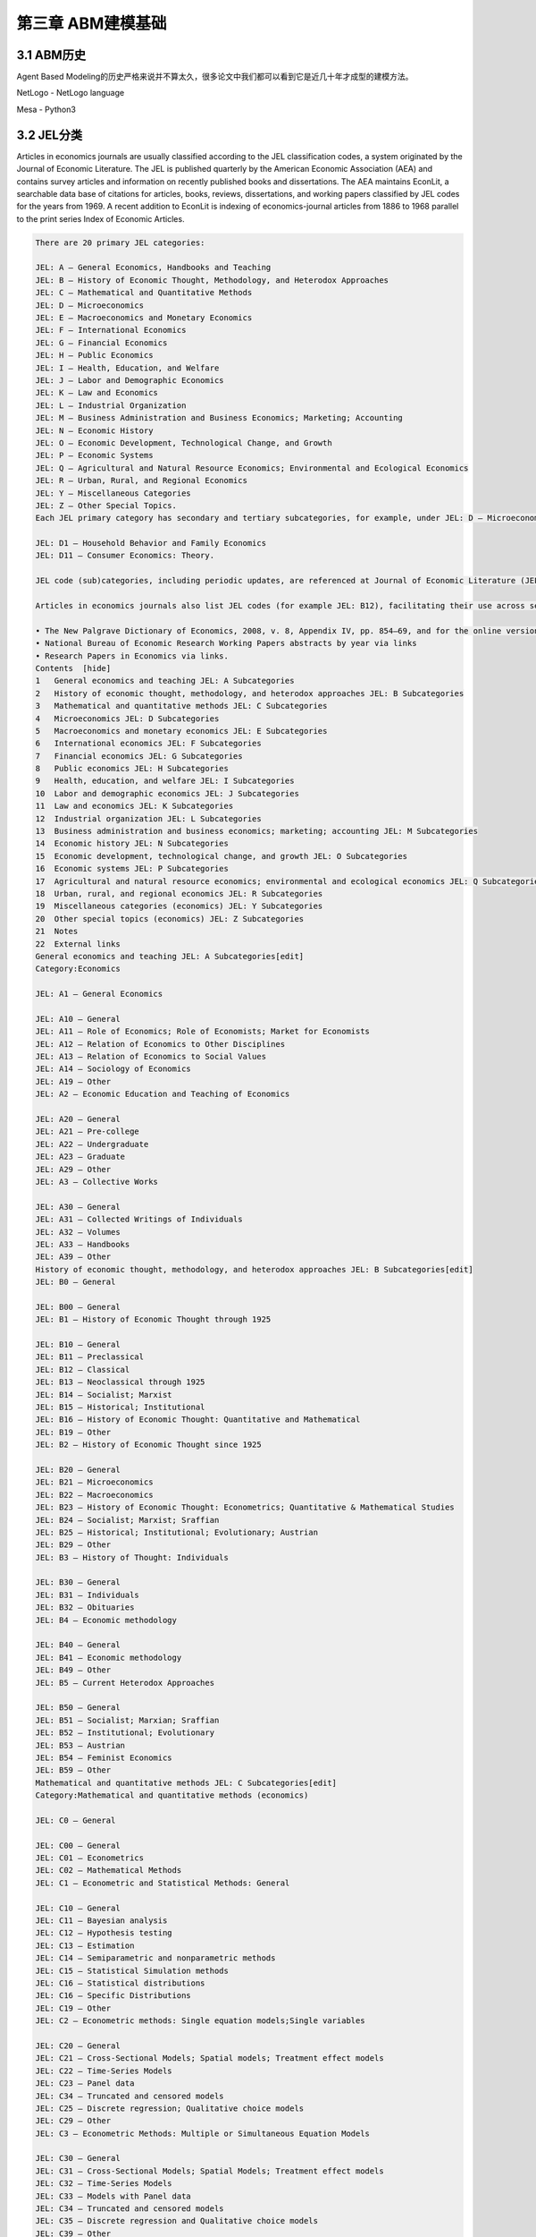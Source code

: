 ====================
第三章 ABM建模基础
====================

-------------
3.1 ABM历史
-------------

Agent Based Modeling的历史严格来说并不算太久，很多论文中我们都可以看到它是近几十年才成型的建模方法。

NetLogo - NetLogo language

Mesa - Python3

-------------
3.2 JEL分类
-------------

Articles in economics journals are usually classified according to the JEL classification codes, a system originated by the Journal of Economic Literature. The JEL is published quarterly by the American Economic Association (AEA) and contains survey articles and information on recently published books and dissertations. The AEA maintains EconLit, a searchable data base of citations for articles, books, reviews, dissertations, and working papers classified by JEL codes for the years from 1969. A recent addition to EconLit is indexing of economics-journal articles from 1886 to 1968 parallel to the print series Index of Economic Articles.

.. code::

    There are 20 primary JEL categories:

    JEL: A – General Economics, Handbooks and Teaching
    JEL: B – History of Economic Thought, Methodology, and Heterodox Approaches
    JEL: C – Mathematical and Quantitative Methods
    JEL: D – Microeconomics
    JEL: E – Macroeconomics and Monetary Economics
    JEL: F – International Economics
    JEL: G – Financial Economics
    JEL: H – Public Economics
    JEL: I – Health, Education, and Welfare
    JEL: J – Labor and Demographic Economics
    JEL: K – Law and Economics
    JEL: L – Industrial Organization
    JEL: M – Business Administration and Business Economics; Marketing; Accounting
    JEL: N – Economic History
    JEL: O – Economic Development, Technological Change, and Growth
    JEL: P – Economic Systems
    JEL: Q – Agricultural and Natural Resource Economics; Environmental and Ecological Economics
    JEL: R – Urban, Rural, and Regional Economics
    JEL: Y – Miscellaneous Categories
    JEL: Z – Other Special Topics.
    Each JEL primary category has secondary and tertiary subcategories, for example, under JEL: D – Microeconomics:

    JEL: D1 – Household Behavior and Family Economics
    JEL: D11 – Consumer Economics: Theory.

    JEL code (sub)categories, including periodic updates, are referenced at Journal of Economic Literature (JEL) Classification System. Links to definitions of (sub)categories are at JEL Classification Codes Guide with corresponding examples of article titles linked to publication information, such as abstracts.

    Articles in economics journals also list JEL codes (for example JEL: B12), facilitating their use across search engines. Comprehensive uses of JEL (sub)classifications include:

    • The New Palgrave Dictionary of Economics, 2008, v. 8, Appendix IV, pp. 854–69, and for the online version by drilling to the primary, secondary, or tertiary JEL code of interest here and pressing the Search button below it for article-preview links .
    • National Bureau of Economic Research Working Papers abstracts by year via links
    • Research Papers in Economics via links.
    Contents  [hide] 
    1   General economics and teaching JEL: A Subcategories
    2   History of economic thought, methodology, and heterodox approaches JEL: B Subcategories
    3   Mathematical and quantitative methods JEL: C Subcategories
    4   Microeconomics JEL: D Subcategories
    5   Macroeconomics and monetary economics JEL: E Subcategories
    6   International economics JEL: F Subcategories
    7   Financial economics JEL: G Subcategories
    8   Public economics JEL: H Subcategories
    9   Health, education, and welfare JEL: I Subcategories
    10  Labor and demographic economics JEL: J Subcategories
    11  Law and economics JEL: K Subcategories
    12  Industrial organization JEL: L Subcategories
    13  Business administration and business economics; marketing; accounting JEL: M Subcategories
    14  Economic history JEL: N Subcategories
    15  Economic development, technological change, and growth JEL: O Subcategories
    16  Economic systems JEL: P Subcategories
    17  Agricultural and natural resource economics; environmental and ecological economics JEL: Q Subcategories
    18  Urban, rural, and regional economics JEL: R Subcategories
    19  Miscellaneous categories (economics) JEL: Y Subcategories
    20  Other special topics (economics) JEL: Z Subcategories
    21  Notes
    22  External links
    General economics and teaching JEL: A Subcategories[edit]
    Category:Economics

    JEL: A1 – General Economics

    JEL: A10 – General
    JEL: A11 – Role of Economics; Role of Economists; Market for Economists
    JEL: A12 – Relation of Economics to Other Disciplines
    JEL: A13 – Relation of Economics to Social Values
    JEL: A14 – Sociology of Economics
    JEL: A19 – Other
    JEL: A2 – Economic Education and Teaching of Economics

    JEL: A20 – General
    JEL: A21 – Pre-college
    JEL: A22 – Undergraduate
    JEL: A23 – Graduate
    JEL: A29 – Other
    JEL: A3 – Collective Works

    JEL: A30 – General
    JEL: A31 – Collected Writings of Individuals
    JEL: A32 – Volumes
    JEL: A33 – Handbooks
    JEL: A39 – Other
    History of economic thought, methodology, and heterodox approaches JEL: B Subcategories[edit]
    JEL: B0 – General

    JEL: B00 – General
    JEL: B1 – History of Economic Thought through 1925

    JEL: B10 – General
    JEL: B11 – Preclassical
    JEL: B12 – Classical
    JEL: B13 – Neoclassical through 1925
    JEL: B14 – Socialist; Marxist
    JEL: B15 – Historical; Institutional
    JEL: B16 – History of Economic Thought: Quantitative and Mathematical
    JEL: B19 – Other
    JEL: B2 – History of Economic Thought since 1925

    JEL: B20 – General
    JEL: B21 – Microeconomics
    JEL: B22 – Macroeconomics
    JEL: B23 – History of Economic Thought: Econometrics; Quantitative & Mathematical Studies
    JEL: B24 – Socialist; Marxist; Sraffian
    JEL: B25 – Historical; Institutional; Evolutionary; Austrian
    JEL: B29 – Other
    JEL: B3 – History of Thought: Individuals

    JEL: B30 – General
    JEL: B31 – Individuals
    JEL: B32 – Obituaries
    JEL: B4 – Economic methodology

    JEL: B40 – General
    JEL: B41 – Economic methodology
    JEL: B49 – Other
    JEL: B5 – Current Heterodox Approaches

    JEL: B50 – General
    JEL: B51 – Socialist; Marxian; Sraffian
    JEL: B52 – Institutional; Evolutionary
    JEL: B53 – Austrian
    JEL: B54 – Feminist Economics
    JEL: B59 – Other
    Mathematical and quantitative methods JEL: C Subcategories[edit]
    Category:Mathematical and quantitative methods (economics)

    JEL: C0 – General

    JEL: C00 – General
    JEL: C01 – Econometrics
    JEL: C02 – Mathematical Methods
    JEL: C1 – Econometric and Statistical Methods: General

    JEL: C10 – General
    JEL: C11 – Bayesian analysis
    JEL: C12 – Hypothesis testing
    JEL: C13 – Estimation
    JEL: C14 – Semiparametric and nonparametric methods
    JEL: C15 – Statistical Simulation methods
    JEL: C16 – Statistical distributions
    JEL: C16 – Specific Distributions
    JEL: C19 – Other
    JEL: C2 – Econometric methods: Single equation models;Single variables

    JEL: C20 – General
    JEL: C21 – Cross-Sectional Models; Spatial models; Treatment effect models
    JEL: C22 – Time-Series Models
    JEL: C23 – Panel data
    JEL: C34 – Truncated and censored models
    JEL: C25 – Discrete regression; Qualitative choice models
    JEL: C29 – Other
    JEL: C3 – Econometric Methods: Multiple or Simultaneous Equation Models

    JEL: C30 – General
    JEL: C31 – Cross-Sectional Models; Spatial Models; Treatment effect models
    JEL: C32 – Time-Series Models
    JEL: C33 – Models with Panel data
    JEL: C34 – Truncated and censored models
    JEL: C35 – Discrete regression and Qualitative choice models
    JEL: C39 – Other
    JEL: C4 – Econometric and Statistical Methods: Special Topics

    JEL: C40 – General
    JEL: C41 – Duration analysis
    JEL: C42 – Survey methods
    JEL: C43 – Index numbers and Aggregation
    JEL: C44 – Operations research; Statistical decision theory
    JEL: C45 – Neural Networks and Related Topics
    JEL: C46 – Specific Distributions
    JEL: C49 – Other
    JEL: C5 – Econometric Modeling

    JEL: C50 – General
    JEL: C51 – Model construction and estimation
    JEL: C52 – Model evaluation and testing
    JEL: C53 – Forecasting and Prediction Methods; Simulation
    [JEL: C53 –
    JEL: C59 – Other
    JEL: C6 – Mathematical Methods; Programming Models; Mathematical and Simulation Modeling

    JEL: C60 – General
    JEL: C61 – Optimization techniques; Programming models; Dynamic analysis
    JEL: C62 – Existence and stability conditions of equilibrium
    JEL: C63 – Computational techniques; Simulation modeling
    JEL: C65 – Miscellaneous Mathematical Tools
    JEL: C67 – Input–output models
    JEL: C68 – Computable General Equilibrium models
    JEL: C69 – Other
    JEL: C7 – Game theory and Bargaining theory

    JEL: C70 – General
    JEL: C71 – Cooperative games
    JEL: C72 – Noncooperative games
    JEL: C73 – Stochastic and Dynamic games; Evolutionary games; Repeated Games
    JEL: C78 – Bargaining theory; Matching theory
    JEL: C79 – Other
    JEL: C8 – Data Collection and Data Estimation Methodology; Computer Programs

    JEL: C80 – General
    JEL: C81 – Methodology for collecting, estimating, and organizing microeconomic data
    JEL: C82 – Methodology for collecting, estimating, and organizing macroeconomic data
    JEL: C87 – Econometric software
    JEL: C88 – Other Computer Software
    JEL: C89 – Other
    JEL: C9 – Design of experiments

    JEL: C90 – General
    JEL: C91 – Laboratory, Individual Behavior
    JEL: C92 – Laboratory, Group Behavior
    JEL: C93 – Field experiments
    JEL: C99 – Other
    Microeconomics JEL: D Subcategories[edit]
    Category:Microeconomics

    JEL: D0 – General

    JEL: D00 – General
    JEL: D01 – Microeconomic Behavior: Underlying Principles
    JEL: D02 – Institutions: Design, Formation, and Operations
    JEL: D03 – Behavioral Economics; Underlying Principles
    JEL: D1 – Household Behavior and Family Economics

    JEL: D10 – General
    JEL: D11 – Consumer Economics: Theory
    JEL: D12 – Consumer economics: empirical analysis
    JEL: D13 – Household production and Intrahousehold allocation
    JEL: D14 – Personal finance
    JEL: D18 – Consumer protection
    JEL: D19 – Other
    JEL: D2 – Production and Organizations

    JEL: D20 – General
    JEL: D21 – Firm behavior
    JEL: D23 – Organizational behavior; Transaction Costs; Property rights
    JEL: D24 – Production; Cost; Capital, Multifactor and Total Factor Productivity; Capacity
    JEL: D29 – Other
    JEL: D3 – Distribution

    JEL: D30 – General
    JEL: D31 – Personal Income, Wealth, and Their Distributions
    JEL: D33 – Factors of production
    JEL: D39 – Other
    JEL: D4 – Market structure and pricing

    JEL: D40 – General
    JEL: D41 – Perfect competition
    JEL: D42 – Monopoly
    JEL: D43 – Oligopoly and Other Forms of Market Imperfection
    JEL: D44 – Auctions
    JEL: D45 – Rationing; Licensing
    JEL: D46 – Value Theory
    JEL: D47 – Market Design
    JEL: D49 – Other
    JEL: D5 – General equilibrium and Disequilibrium

    JEL: D50 – General
    JEL: D51 – Exchange and Production Economies
    JEL: D52 – Incomplete Markets
    JEL: D57 – Input–Output Tables and Analysis
    JEL: D58 – Computable and Other Applied General Equilibrium Models
    JEL: D59 – Other
    JEL: D6 – Welfare economics

    JEL: D60 – General
    JEL: D61 – Allocative efficiency; Cost-benefit analysis
    JEL: D62 – Externalities
    JEL: D63 – Equity, Justice, Inequality, and Other Normative Criteria and Measurement
    JEL: D64 – Altruism; Philanthropy
    JEL: D69 – Other
    JEL: D7 – Analysis of Collective Decision-Making

    JEL: D70 – General
    JEL: D71 – Social choice; Clubs; Committees; Associations
    JEL: D72 – Economic Models of Political Processes: Rent-Seeking, Elections, Legislatures, and Voting Behavior
    JEL: D73 – Bureaucracy; Administrative Processes in Public Organizations; Corruption
    JEL: D74 – Conflict; Conflict Resolution; Alliances
    JEL: D78 – Positive Analysis of Policy-Making and Implementation
    JEL: D79 – Other
    JEL: D8 – Information, Knowledge, and Uncertainty

    JEL: D80 – General
    JEL: D81 – Criteria for Decision-Making under Risk and Uncertainty
    JEL: D82 – Asymmetric and Private information; Market Design
    JEL: D83 – Search; Learning; Information and Knowledge
    JEL: D84 – Expectations; Speculation
    JEL: D85 – Network Formation and Analysis: Theory
    JEL: D86 – Economics of Contract: Theory
    JEL: D87 – Neuroeconomics
    JEL: D89 – Other
    JEL: D9 – Intertemporal choice and Growth

    JEL: D90 – General
    JEL: D91 – Intertemporal Consumer Choice; Life cycle models and Saving
    JEL: D92 – Intertemporal Firm Choice and Growth, Investment, or Financing
    JEL: D99 – Other
    Macroeconomics and monetary economics JEL: E Subcategories[edit]
    JEL: E – Macroeconomics and Monetary Economics

    JEL: E0 – General

    JEL: E00 – General
    JEL: E01 – Measurement and Data on National Income and Product Accounts and Wealth
    JEL: E02 – Institutions and the Macroeconomy
    JEL: E1 – General Aggregative Models

    JEL: E10 – General
    JEL: E11 – Marxian; Sraffian; Institutional; Evolutionary
    JEL: E12 – Keynes; Keynesian; Post-Keynesian
    JEL: E13 – Neoclassical
    JEL: E16 – Social Accounting Matrix
    JEL: E17 – Forecasting and Simulation
    JEL: E19 – Other
    JEL: E2 – Macroeconomics: Consumption, Saving, Production, Employment, and Investment

    JEL: E20 – General
    JEL: E21 – Consumption; Saving; Wealth
    JEL: E22 – Capital; Investment (including Inventories); Capacity
    JEL: E23 – Production
    JEL: E24 – Employment; Unemployment; Wages; Intergenerational Income Distribution; Aggregate Human Capital
    JEL: E25 – Aggregate Factor Income Distribution
    JEL: E26 – Informal economy; Underground Economy
    JEL: E27 – Forecasting and Simulation
    JEL: E29 – Other
    JEL: E3 – Prices, Business Fluctuations, and Cycles

    JEL: E30 – General
    JEL: E31 – Price Level; Inflation; Deflation
    JEL: E32 – Business Fluctuations; Cycles
    JEL: E37 – Forecasting and Simulation
    JEL: E39 – Other
    JEL: E4 – Money and Interest Rates

    JEL: E40 – General
    JEL: E41 – Demand for Money
    JEL: E42 – Monetary Systems; Standards; Regimes; Government and the Monetary System; Payment Systems
    JEL: E43 – Determination of Interest Rates; Term Structure of Interest Rates
    JEL: E44 – Financial Markets and the Macroeconomy
    JEL: E47 – Forecasting and Simulation
    JEL: E49 – Other
    JEL: E5 – Monetary Policy, Central Banking, and the Supply of Money and Credit

    JEL: E50 – General
    JEL: E51 – Money Supply; Credit; Money multipliers
    JEL: E52 – Monetary Policy
    JEL: E58 – Central Banks and Their Policies
    JEL: E59 – Other
    JEL: E6 – Macroeconomic Policy Formation, Macroeconomic Aspects of Public Finance, Macroeconomic Policy, and General Outlook

    JEL: E60 – General
    JEL: E61 – Policy Objectives; Policy Designs and Consistency; Policy Coordination
    JEL: E62 – Fiscal Policy; Public Expenditures, Investment, and Finance; Taxation
    JEL: E63 – Comparative or Joint Analysis of Fiscal and Monetary Policy; Stabilization
    JEL: E64 – Incomes policy; Price policy
    JEL: E65 – Studies of Particular Policy Episodes
    JEL: E66 – General Outlook and Conditions
    JEL: E69 – Other
    International economics JEL: F Subcategories[edit]
    Category:International economics

    JEL: F – International Economics

    JEL: F0 – General

    JEL: F00 – General
    JEL: F01 – Global Outlook
    JEL: F02 – International Economic Order; Noneconomic International Organizations •Economic Integration and Globalization: General
    JEL: F1 – Trade

    JEL: F10 – General
    JEL: F11 – Neoclassical Models of Trade
    JEL: F12 – Models of Trade with Imperfect Competition and Scale Economies
    JEL: F13 – Commercial Policy; Protection; Promotion; Trade Negotiations; International Organizations
    JEL: F14 – Empirical Studies of Trade
    JEL: F15 – Economic Integration
    JEL: F16 – Trade and Labor Market Interactions
    JEL: F17 – Trade Forecasting and Simulation
    JEL: F18 – Trade and Environment
    JEL: F19 – Other
    JEL: F2 – International Factor Movements and International Business

    JEL: F20 – General
    JEL: F21 – International Investment; Long-Term Capital Movements
    JEL: F22 – International Migration
    JEL: F23 – Multinational Firms; International Business
    JEL: F24 – Remittances
    JEL: F29 – Other
    JEL: F3 – International Finance

    JEL: F30 – General
    JEL: F31 – Foreign Exchange
    JEL: F32 – Current Account Adjustment; Short-Term Capital Movements
    JEL: F33 – International Monetary Arrangements and Institutions
    JEL: F34 – International Lending and Debt Problems
    JEL: F35 – Foreign aid
    JEL: F36 – Financial Aspects of Economic Integration
    JEL: F37 – International Finance Forecasting and Simulation
    JEL: F39 – Other
    JEL: F4 – Macroeconomic Aspects of International Trade and Finance

    JEL: F40 – General
    JEL: F41 – Open economy macroeconomics
    JEL: F42 – International Policy Coordination and Transmission
    JEL: F43 – Economic Growth of Open Economies
    JEL: F47 – Forecasting and Simulation
    JEL: F49 – Other
    JEL: F5 – International Relations and International Political Economy

    JEL: F50 – General
    JEL: F51 – International Conflicts; Negotiations; Sanctions
    JEL: F52 – National Security; Economic Nationalism
    JEL: F53 – International Agreements and Observance; International Organizations
    JEL: F54 – Colonialism; Imperialism; Postcolonialism
    JEL: F55 – International Institutional Arrangements
    JEL: F59 – International Relations and International Political Economy: Other
    Financial economics JEL: G Subcategories[edit]
    Category:Financial economics

    JEL: G – Financial Economics

    JEL: G0 – General

    JEL: G00 – General
    JEL: G01 – Financial crisis
    JEL: G02 – Behavioral Finance: Underlying Principles
    JEL: G1 – General Financial Markets

    JEL: G10 – General
    JEL: G11 – Portfolio choice; Investment decisions
    JEL: G12 – Asset pricing; Trading volume; Bond interest rates
    JEL: G13 – Contingent pricing; Futures Pricing
    JEL: G14 – Information and Market Efficiency; Event Studies
    JEL: G15 – International financial markets
    JEL: G17 – Financial Forecasting
    JEL: G18 – Government Policy and Regulation
    JEL: G19 – Other
    JEL: G2 – Financial institutions and Services

    JEL: G20 – General
    JEL: G21 – Banks; Depository Institutions; Micro Finance Institutions; Mortgages
    JEL: G22 – Insurance; Insurance companies
    JEL: G23 – Non-bank Financial Institutions; Financial Instruments; Institutional Investors
    JEL: G24 – Investment banking; Venture capital; Brokerage; Ratings and Ratings Agencies
    JEL: G28 – Government Policy and Regulation
    JEL: G29 – Other
    JEL: G3 – Corporate finance and Governance

    JEL: G30 – General
    JEL: G31 – Capital budgeting; Fixed Investment and Inventory Studies
    JEL: G32 – Financing Policy; Financial Risk and Risk Management; Capital and Ownership Structure; Goodwill
    JEL: G33 – Bankruptcy; Liquidation
    JEL: G34 – Mergers; Acquisitions; Restructuring; Corporate governance
    JEL: G35 – Payout Policy
    JEL: G38 – Government Policy and Regulation
    JEL: G39 – Other
    Public economics JEL: H Subcategories[edit]
    Category:Public economics

    JEL: H – Public Economics

    JEL: H0 – General

    JEL: H00 – General
    JEL: H1 – Structure and Scope of Government

    JEL: H10 – General
    JEL: H11 – Structure, Scope, and Performance of Government
    JEL: H12 – Crisis management
    JEL: H19 – Other
    JEL: H2 – Taxation, Subsidies, and Revenue

    JEL: H20 – General
    JEL: H21 – Efficiency; Optimal taxation
    JEL: H22 – Incidence
    JEL: H23 – Externalities; Redistributive Effects; Environmental taxes and Subsidies
    JEL: H24 – Personal Income and Other Nonbusiness Taxes and Subsidies
    JEL: H25 – Business Taxes and Subsidies
    JEL: H26 – Tax Evasion
    JEL: H27 – Other Sources of Revenue
    JEL: H29 – Other
    JEL: H3 – Fiscal Policies and Behavior of Economic Agents

    JEL: H30 – General
    JEL: H31 – Household
    JEL: H32 – Firm
    JEL: H39 – Other
    JEL: H4 – Publicly provided goods

    JEL: H40 – General
    JEL: H41 – Public goods
    JEL: H42 – Publicly Provided Private Goods
    JEL: H43 – Project evaluation; Social discount rate
    JEL: H44 – Publicly Provided Goods: Mixed Markets
    JEL: H49 – Other
    JEL: H5 – National Government Expenditures and Related Policies

    JEL: H50 – General
    JEL: H51 – Government Expenditures and Health
    JEL: H52 – Government Expenditures and Education
    JEL: H53 – Government Expenditures and Welfare Programs
    JEL: H54 – Infrastructures; Other Public Investment and Capital Stock
    JEL: H55 – Social security and Public pensions
    JEL: H56 – National Security and War
    JEL: H57 – Government Procurement
    JEL: H59 – Other
    JEL: H6 – National Budget, Deficit, and Debt

    JEL: H60 – General
    JEL: H61 – Budget; Budget Systems
    JEL: H62 – Deficit; Surplus
    JEL: H63 – Debt; Debt Management
    JEL: H63 – Debt; Debt Management; Sovereign debt
    JEL: H68 – Forecasts of Budgets, Deficits, and Debt
    JEL: H69 – Other
    JEL: H7 – State and Local Government; Intergovernmental Relations

    JEL: H70 – General
    JEL: H71 – State and Local Taxation, Subsidies, and Revenue
    JEL: H72 – State and Local Budget and Expenditures
    JEL: H73 – Interjurisdictional Differentials and Their Effects
    JEL: H74 – State and Local Borrowing
    JEL: H75 – State and Local Government: Health; Education; Welfare; Public pensions
    JEL: H76 – State and Local Government: Other Expenditure Categories
    JEL: H77 – Intergovernmental Relations; Federalism; Secession
    JEL: H79 – Other
    JEL: H8 – Miscellaneous Issues

    JEL: H80 – General
    JEL: H81 – Governmental Loans, Loan Guarantees, Credits, and Grants; Bailouts
    JEL: H82 – Governmental Property
    JEL: H83 – Public administration; Public Sector Accounting and Audits
    JEL: H84 – Disaster Aid
    JEL: H87 – International Fiscal Issues; International Public Goods
    JEL: H89 – Other
    Health, education, and welfare JEL: I Subcategories[edit]
    JEL: I – Health, Education, and Welfare

    JEL: I0 – General

    JEL: I00 – General
    JEL: I1 – Health

    JEL: I10 – General
    JEL: I11 – Analysis of Health Care Markets
    JEL: I12 – Health Production: Nutrition, Mortality, Morbidity, Substance abuse and Addiction, Disability, and Economic Behavior
    JEL: I18 – Government Policy; Regulation; Public health
    JEL: I19 – Other
    JEL: I2 – Education

    JEL: I20 – General
    JEL: I21 – Analysis of Education
    JEL: I22 – Educational Finance
    JEL: I23 – Higher Education Research Institutions
    JEL: I28 – Government Policy
    JEL: I29 – Other
    JEL: I3 – Welfare and Poverty

    JEL: I30 – General
    JEL: I31 – General Welfare; Basic needs; Living standards; Quality of life; Happiness
    JEL: I32 – Measurement and Analysis of Poverty
    JEL: I38 – Government Policy; Provision and Effects of Welfare Programs
    JEL: I39 – Other
    Labor and demographic economics JEL: J Subcategories[edit]
    Category:Labor and demographic economics

    JEL: J – Labor and Demographic Economics

    Category:Labor

    Category:Demographic economics

    JEL: J0 – General

    JEL: J00 – General
    JEL: J1 – Demographic Economics

    JEL: J10 – General
    JEL: J11 – Demographic Trends and Forecasts
    JEL: J12 – Marriage; Marital Dissolution; Family Structure
    JEL: J13 – Fertility; Family Planning; Child Care; Children; Youth
    JEL: J14 – Economics of the Elderly; Economics of the Handicapped
    JEL: J15 – Economics of Minorities and Races; Non-labor Discrimination
    JEL: J16 – Economics of gender; Non-labor Discrimination
    JEL: J17 – Value of life; Foregone Income
    JEL: J18 – Public Policy
    JEL: J19 – Other
    JEL: J2 – Time Allocation, Work Behavior, and Employment Determination and Creation; Human capital

    JEL: J20 – General
    JEL: J21 – Labor force and Employment, Size, and Structure
    JEL: J22 – Time allocation and Labor supply
    JEL: J23 – Employment Determination; Job creation; Demand for labor; Self-employment
    JEL: J24 – Human capital; Skills; Occupational choice; Labor productivity
    JEL: J26 – Retirement; Retirement policies
    JEL: J28 – Safety; Accidents; Industrial Health; Job Satisfaction; Related Public Policy
    JEL: J29 – Other
    JEL: J3 – Wages, Compensation, and Labor Costs

    JEL: J30 – General
    JEL: J31 – Wage Level and Structure; Wage differentials by Skill, Training, Occupation, etc.
    JEL: J32 – Nonwage labor costs and Benefits; Private pensions
    JEL: J33 – Compensation Packages; Payment Methods
    JEL: J38 – Public Policy
    JEL: J39 – Other
    JEL: J4 – Particular Labor Markets

    JEL: J40 – General
    JEL: J41 – Contracts: Specific Human Capital, Matching models, Efficiency wage Models, and Internal labor markets
    JEL: J42 – Monopsony; Segmented Labor Markets
    JEL: J43 – Agricultural Labor Markets
    JEL: J44 – Professional Labor Markets and Occupations
    JEL: J45 – Public Sector Labor Markets
    JEL: J48 – Public Policy
    JEL: J49 – Other
    JEL: J5 – Labor–Management Relations, Trade Unions, and Collective Bargaining

    JEL: J50 – General
    JEL: J51 – Trade unions: Objectives, Structure, and Effects
    JEL: J52 – Dispute Resolution: Strikes, Arbitration, and Mediation; Collective bargaining
    JEL: J53 – Labor-management relations; Industrial Jurisprudence
    JEL: J54 – Producer cooperatives; Labor managed firms
    JEL: J58 – Public Policy
    JEL: J59 – Other
    JEL: J6 – Mobility, Unemployment, and Vacancies

    JEL: J60 – General
    JEL: J61 – Geographic Labor Mobility; Immigrant Workers
    JEL: J62 – Job, Occupational, and Intergenerational mobility
    JEL: J63 – Turnover; Vacancies; Layoffs
    JEL: J64 – Unemployment: Models, Duration, Incidence, and Job Search
    JEL: J65 – Unemployment insurance; Severance pay; Plant closings
    JEL: J68 – Public Policy
    JEL: J69 – Other
    JEL: J7 – Labor Discrimination

    JEL: J70 – General
    JEL: J71 – Discrimination
    JEL: J78 – Public Policy
    JEL: J79 – Other
    JEL: J8 – Labor Standards: National and International

    JEL: J80 – General
    JEL: J81 – Working conditions
    JEL: J82 – Labor Force Composition
    JEL: J83 – Workers' Rights
    JEL: J88 – Public Policy
    JEL: J89 – Other
    Law and economics JEL: K Subcategories[edit]
    Category:Law and economics

    JEL: K – Law and Economics

    JEL: K0 – General

    JEL: K00 – General
    JEL: K1 – Basic Areas of Law

    JEL: K10 – General
    JEL: K11 – Property Law
    JEL: K12 – Contract Law
    JEL: K13 – Tort Law and Product Liability
    JEL: K14 – Criminal Law
    JEL: K19 – Other
    JEL: K2 – Regulation and Business Law

    JEL: K20 – General
    JEL: K21 – Antitrust Law
    JEL: K22 – Business and Securities Law
    JEL: K23 – Regulated Industries and Administrative Law
    JEL: K29 – Other
    Intermediate edit, cont.:

    JEL: K3 – Other Substantive Areas of Law

    JEL: K30 – General
    JEL: K31 – Labor Law
    JEL: K32 – Environmental, Health, and Safety Law
    JEL: K33 – International Law
    JEL: K34 – Tax Law
    JEL: K35 – Personal Bankruptcy Law
    JEL: K37 – Immigration Law
    JEL: K39 – Other
    JEL: K4 – Legal Procedure, the Legal System, and Illegal Behavior

    JEL: K40 – General
    JEL: K41 – Litigation Process
    JEL: K42 – Illegal Behavior and the Enforcement of Law
    JEL: K49 – Other
    Industrial organization JEL: L Subcategories[edit]
    Category:Industrial organization

    JEL: L – Industrial Organization

    JEL: L0 – General

    JEL: L00 – General
    JEL: L1 – Market Structure, Firm Strategy, and Market Performance

    JEL: L10 – General
    JEL: L11 – Production, Pricing, and Market structure; Size Distribution of Firms
    JEL: L12 – Monopoly; Monopolization Strategies
    JEL: L13 – Oligopoly and Other Imperfect Markets
    JEL: L14 – Transactional Relationships; Contracts and Reputation; Networks
    JEL: L15 – Information and Product Quality; Standardization and Compatibility
    JEL: L16 – Industrial Organization and Macroeconomics: Industrial Structure and Structural Change; Industrial Price Indices
    JEL: L17 – Open Source Products and Markets
    JEL: L19 – Other
    JEL: L2 – Firm Objectives, Organization, and Behavior

    JEL: L20 – General
    JEL: L21 – Business Objectives of the Firm
    JEL: L22 – Firm Organization and Market Structure
    JEL: L23 – Organization of Production
    JEL: L24 – Contracting out; Joint ventures; Technology licensing
    JEL: L25 – Firm Performance: Size, Diversification, and Scope
    JEL: L26 – Entrepreneurship
    JEL: L29 – Other
    JEL: L3 – Non-profit organizations and Public enterprise

    JEL: L30 – General
    JEL: L31 – Nonprofit Institutions; NGOs
    JEL: L32 – Public enterprises; Public-Private Enterprises
    JEL: L33 – Comparison of Public and Private Enterprises; Privatization; Contracting out
    JEL: L39 – Other
    JEL: L4 – Antitrust Issues and Policies

    JEL: L40 – General
    JEL: L41 – Monopolization; Horizontal Anticompetitive Practices
    JEL: L42 – Vertical Restraints; Resale Price Maintenance; Quantity Discounts
    JEL: L43 – Legal Monopolies and Regulation or Deregulation
    JEL: L44 – Antitrust Policy and Public Enterprise, Nonprofit Institutions, and Professional Organizations
    JEL: L49 – Other
    JEL: L5 – Regulation and Industrial policy

    JEL: L50 – General
    JEL: L51 – Economics of Regulation
    JEL: L52 – Industrial Policy; Sectoral Planning Methods
    JEL: L53 – Enterprise Policy
    JEL: L59 – Other
    JEL: L6 – Industry Studies: Manufacturing

    JEL: L60 – General
    JEL: L61 – Metals and Metal Products; Cement; Glass; Ceramics
    JEL: L62 – Automobiles; Other Transportation Equipment
    JEL: L63 – Microelectronics; Computers; Communications Equipment
    JEL: L64 – Other Machinery; Business Equipment; Armaments
    JEL: L65 – Chemicals; Rubber; Drugs; Biotechnology
    JEL: L66 – Food; Beverages; Cosmetics; Tobacco; Wine and Spirits
    JEL: L67 – Other Consumer Nondurables: Clothing, Textiles, Shoes, and Leather
    JEL: L68 – Appliances; Other Consumer Durables
    JEL: L69 – Other
    JEL: L7 – Industry Studies: Primary Products and Construction

    JEL: L70 – General
    JEL: L71 – Mining, Extraction, and Refining: Hydrocarbon Fuels
    JEL: L72 – Mining, Extraction, and Refining: Other Nonrenewable Resources
    JEL: L73 – Forest Products
    JEL: L74 – Construction
    JEL: L78 – Government Policy
    JEL: L79 – Other
    JEL: L8 – Industry Studies: Services

    JEL: L80 – General
    JEL: L81 – Retail and Wholesale Trade; e-Commerce
    JEL: L82 – Entertainment; Media (Performing Arts, Visual Arts, Broadcasting, Publishing, etc.)
    JEL: L83 – Sports; Gambling; Recreation; Tourism
    JEL: L84 – Personal, Professional, and Business Services
    JEL: L85 – Real Estate Services
    JEL: L86 – Information and Internet Services; Computer Software
    JEL: L87 – Postal and Delivery Services
    JEL: L88 – Government Policy
    JEL: L89 – Other
    JEL: L9 – Industry Studies: Transportation and Utilities

    JEL: L90 – General
    JEL: L91 – Transportation: General
    JEL: L92 – Railroads and Other Surface Transportation
    JEL: L93 – Air transportation
    JEL: L94 – Electric utilities
    JEL: L95 – Gas Utilities; Pipelines; Water Utilities
    JEL: L96 – Telecommunications
    JEL: L97 – Utilities: General
    JEL: L98 – Government Policy
    JEL: L99 – Other
    Business administration and business economics; marketing; accounting JEL: M Subcategories[edit]
    Category:Business

    JEL: M – Business administration and business economics; marketing; accounting

    JEL: M0 – General

    JEL: M00 – General
    JEL: M1 – Business Administration

    JEL: M10 – General
    JEL: M11 – Production Management
    JEL: M12 – Personnel Management
    JEL: M13 – New firms and Startup companies
    JEL: M14 – Corporate culture; Social Responsibility
    JEL: M15 – IT Management
    JEL: M16 – International Business Administration
    JEL: M19 – Other
    JEL: M2 – Business Economics

    JEL: M20 – General
    JEL: M21 – Business economics
    JEL: M29 – Other
    JEL: M3 – Marketing and Advertising

    JEL: M30 – General
    JEL: M31 – Marketing
    JEL: M37 – Advertising
    JEL: M38 – Government Policy and Regulation
    JEL: M39 – Other
    JEL: M4 – Accounting and Auditing

    JEL: M40 – General
    JEL: M41 – Accounting scholarship
    JEL: M42 – Auditing
    JEL: M48 – Government Policy and Regulation
    JEL: M49 – Other
    JEL: M5 – Personnel economics

    JEL: M50 – General
    JEL: M51 – Firm Employment Decisions; Promotions (hiring, firing, turnover, part-time, temporary workers, seniority issues)
    JEL: M52 – Compensation and Compensation Methods and Their Effects (stock options, fringe benefits, incentives, family support programs, seniority issues)
    JEL: M53 – Training
    JEL: M54 – Labor Management (team formation, worker empowerment, job design, tasks and authority, job satisfaction)
    JEL: M55 – Labor Contracting Devices: Outsourcing; Franchising; Other
    JEL: M59 – Other
    Economic history JEL: N Subcategories[edit]
    Category:Economic history

    JEL: N – Economic History

    JEL: N0 – General

    JEL: N00 – General
    JEL: N01 – Development of the Discipline: Historiographical; Sources and Methods
    JEL: N1 – Macroeconomics and Monetary Economics; Growth and Fluctuations

    JEL: N10 – General, International, or Comparative
    JEL: N11 – U.S.; Canada: Pre-1913
    JEL: N12 – U.S.; Canada: 1913–
    JEL: N13 – Europe: Pre-1913
    JEL: N14 – Europe: 1913–
    JEL: N15 – Asia including Middle East
    JEL: N16 – Latin America; Caribbean
    JEL: N17 – Africa; Oceania
    JEL: N2 – Financial Markets and Institutions

    JEL: N20 – General, International, or Comparative
    JEL: N21 – U.S.; Canada: Pre-1913
    JEL: N22 – U.S.; Canada: 1913–
    JEL: N23 – Europe: Pre-1913
    JEL: N24 – Europe: 1913–
    JEL: N25 – Asia including Middle East
    JEL: N26 – Latin America; Caribbean
    JEL: N27 – Africa; Oceania
    JEL: N3 – Labor and Consumers, Demography, Education, Income, and Wealth

    JEL: N30 – General, International, or Comparative
    JEL: N31 – U.S.; Canada: Pre-1913
    JEL: N32 – U.S.; Canada: 1913–
    JEL: N33 – Europe: Pre-1913
    JEL: N34 – Europe: 1913–
    JEL: N35 – Asia including Middle East
    JEL: N36 – Latin America; Caribbean
    JEL: N37 – Africa; Oceania
    JEL: N4 – Government, War, Law, and Regulation

    JEL: N40 – General, International, or Comparative
    JEL: N41 – U.S.; Canada: Pre-1913
    JEL: N42 – U.S.; Canada: 1913–
    JEL: N43 – Europe: Pre-1913
    JEL: N44 – Europe: 1913–
    JEL: N45 – Asia including Middle East
    JEL: N46 – Latin America; Caribbean
    JEL: N47 – Africa; Oceania
    JEL: N5 – Agriculture, Natural Resources, Environment, and Extractive Industries

    JEL: N50 – General, International, or Comparative
    JEL: N51 – U.S.; Canada: Pre-1913
    JEL: N52 – U.S.; Canada: 1913–
    JEL: N53 – Europe: Pre-1913
    JEL: N54 – Europe: 1913–
    JEL: N55 – Asia including Middle East
    JEL: N56 – Latin America; Caribbean
    JEL: N57 – Africa; Oceania
    JEL: N6 – Manufacturing and Construction

    JEL: N60 – General, International, or Comparative
    JEL: N61 – U.S.; Canada: Pre-1913
    JEL: N62 – U.S.; Canada: 1913–
    JEL: N63 – Europe: Pre-1913
    JEL: N64 – Europe: 1913–
    JEL: N65 – Asia including Middle East
    JEL: N66 – Latin America; Caribbean
    JEL: N67 – Africa; Oceania
    JEL: N7 – Transport, International and Domestic Trade, Energy, Technology, and Other Services

    JEL: N70 – General, International, or Comparative
    JEL: N71 – U.S.; Canada: Pre-1913
    JEL: N72 – U.S.; Canada: 1913–
    JEL: N73 – Europe: Pre-1913
    JEL: N74 – Europe: 1913–
    JEL: N75 – Asia including Middle East
    JEL: N76 – Latin America; Caribbean
    JEL: N77 – Africa; Oceania
    JEL: N8 – Micro-Business History

    JEL: N80 – General, International, or Comparative
    JEL: N81 – U.S.; Canada: Pre-1913
    JEL: N82 – U.S.; Canada: 1913–
    JEL: N83 – Europe: Pre-1913
    JEL: N84 – Europe: 1913–
    JEL: N85 – Asia including Middle East
    JEL: N86 – Latin America; Caribbean
    JEL: N87 – Africa; Oceania
    JEL: N9 – Regional and Urban History

    JEL: N90 – General, International, or Comparative
    JEL: N91 – U.S.; Canada: Pre-1913
    JEL: N92 – U.S.; Canada: 1913–
    JEL: N93 – Europe: Pre-1913
    JEL: N94 – Europe: 1913–
    JEL: N95 – Asia including Middle East
    JEL: N96 – Latin America; Caribbean
    JEL: N97 – Africa; Oceania
    Economic development, technological change, and growth JEL: O Subcategories[edit]
    Category:Economic development, technological change, and growth

    JEL: O – Economic Development, Technological Change, and Growth

    JEL: O1 – Economic development

    JEL: O10 – General
    JEL: O11 – Macroeconomic Analyses of Economic Development
    JEL: O12 – Microeconomic Analyses of Economic Development
    JEL: O13 – Agriculture; Natural Resources; Energy; Environment; Other Primary Products
    JEL: O14 – Industrialization; Manufacturing and Service Industries; Choice of Technology
    JEL: O15 – Human Resources; Human Development; Income Distribution; Migration
    JEL: O16 – Financial Markets; Saving and Capital Investment
    JEL: O17 – Formal and Informal Sectors; Shadow Economy; Institutional Arrangements: Legal, Social, Economic, and Political
    JEL: O18 – Regional, Urban, and Rural Analyses, Transportation
    JEL: O19 – International Linkages to Development; Role of International Organizations
    JEL: O2 – Development Planning and Policy

    JEL: O20 – General
    JEL: O21 – Planning Models; Planning Policy
    JEL: O22 – Project Analysis
    JEL: O23 – Fiscal and Monetary Policy in Development
    JEL: O24 – Trade Policy; Factor Movement Policy; Foreign Exchange Policy
    JEL: O25 – Industrial policy
    JEL: O29 – Other
    JEL: O3 – Technological Change; Research and Development

    JEL: O30 – General
    JEL: O31 – Innovation and Invention: Processes and Incentives
    JEL: O32 – Management of Technological Innovation and R&D
    JEL: O33 – Technological Change: Choices and Consequences; Diffusion Processes
    JEL: O34 – Intellectual Property Rights: National and International Issues
    JEL: O38 – Government Policy
    JEL: O39 – Other
    JEL: O4 – Economic Growth and Aggregate Productivity

    JEL: O40 – General
    JEL: O41 – One, Two, and Multisector Growth Models
    JEL: O42 – Monetary Growth Models
    JEL: O43 – Institutions and Growth
    JEL: O44 – Environment and Growth
    JEL: O47 – Measurement of Economic Growth; Aggregate Productivity
    JEL: O49 – Other
    JEL: O5 – Economywide Country Studies

    JEL: O50 – General
    JEL: O51 – U.S.; Canada
    JEL: O52 – Europe
    JEL: O53 – Asia including Middle East
    JEL: O54 – Latin America; Caribbean
    JEL: O55 – Africa
    JEL: O56 – Oceania
    JEL: O57 – Comparative Studies of Countries
    Economic systems JEL: P Subcategories[edit]
    Category:Economic systems

    JEL: P – Economic Systems

    JEL: P0 – General

    JEL: P00 – General
    JEL: P1 – Capitalist Systems

    JEL: P10 – General
    JEL: P11 – Planning, Coordination, and Reform
    JEL: P12 – Capitalist Enterprises
    JEL: P13 – Cooperative Enterprises
    JEL: P14 – Property Rights
    JEL: P16 – Political Economy
    JEL: P17 – Performance and Prospects
    JEL: P19 – Other
    JEL: P2 – Socialist Systems and Transitional Economies

    JEL: P20 – General
    JEL: P21 – Planning, Coordination, and Reform
    JEL: P22 – Prices
    JEL: P23 – Factor and Product Markets; Industry Studies; Population
    JEL: P24 – National Income, Product, and Expenditure; Money; Inflation
    JEL: P25 – Urban, Rural, and Regional Economics; Housing; Transportation
    JEL: P26 – Political Economy; Property Rights
    JEL: P27 – Performance and Prospects
    JEL: P28 – Natural Resources; Energy; Environment
    JEL: P29 – Other
    JEL: P3 – Socialist Institutions and Their Transitions

    JEL: P30 – General
    JEL: P31 – Socialist Enterprises and Their Transitions
    JEL: P32 – Collectives; Communes; Agriculture
    JEL: P33 – International Trade, Finance, Investment, Business, and Aid
    JEL: P34 – Financial Economics
    JEL: P35 – Public Economics
    JEL: P36 – Consumer Economics; Health, Education, Welfare, and Poverty
    JEL: P37 – Legal Institutions; Illegal Behavior
    JEL: P39 – Other
    JEL: P4 – Other Economic Systems

    JEL: P40 – General
    JEL: P41 – Planning, Coordination, and Reform
    JEL: P42 – Productive Enterprises; Factor and Product Markets; Prices; Population
    JEL: P43 – Public Economics; Financial Economics
    JEL: P44 – National Income, Product, and Expenditure; Money; Inflation
    JEL: P45 – International Trade, Finance, Investment, and Aid
    JEL: P46 – Consumer Economics; Welfare and Poverty
    JEL: P47 – Performance and Prospects
    JEL: P48 – Political Economy; Legal Institutions; Property Rights, Natural Resources; Energy; Environment; Regional Studies
    JEL: P49 – Other
    JEL: P5 – Comparative Economic Systems

    JEL: P50 – General
    JEL: P51 – Comparative Analysis of Economic Systems
    JEL: P52 – Comparative Studies of Particular Economies
    JEL: P59 – Other
    Agricultural and natural resource economics; environmental and ecological economics JEL: Q Subcategories[edit]
    Category:Resource economics

    JEL: Q – Agricultural and Natural Resource Economics; Environmental and Ecological Economics

    JEL: Q0 – General

    JEL: Q00 – General
    JEL: Q01 – Sustainable development
    JEL: Q02 – Global Commodity Crises
    JEL: Q1 – Agriculture

    JEL: Q10 – General
    JEL: Q11 – Aggregate Supply and Demand Analysis; Prices
    JEL: Q12 – Micro Analysis of Farm Firms, Farm Households, and Farm Input Markets
    JEL: Q13 – Agricultural markets and Marketing; Cooperatives; Agribusiness
    JEL: Q14 – Agricultural finance
    JEL: Q15 – Land Ownership and Tenure; Land reform; Land use; Irrigation; Agriculture and Environment
    JEL: Q16 – R&D; Agricultural technology; Biofuels; Agricultural Extension Services
    JEL: Q17 – Agriculture in International Trade
    JEL: Q18 – Agricultural policy; Food policy
    JEL: Q19 – Other
    JEL: Q2 – Renewable Resources and Conservation

    JEL: Q20 – General
    JEL: Q21 – Demand and Supply
    JEL: Q22 – Fishery; Aquaculture
    JEL: Q23 – Forestry
    JEL: Q24 – Land
    JEL: Q25 – Water
    JEL: Q26 – Recreational Aspects of Natural Resources
    JEL: Q28 – Government Policy
    JEL: Q29 – Other
    JEL: Q3 – Nonrenewable Resources and Conservation

    JEL: Q30 – General
    JEL: Q31 – Demand and Supply
    JEL: Q32 – Exhaustible Resources and Economic Development
    JEL: Q34 – Natural Resources and Domestic and International Conflicts
    JEL: Q33 – Resource Booms
    JEL: Q38 – Government Policy
    JEL: Q39 – Other
    JEL: Q4 – Energy

    JEL: Q40 – General
    JEL: Q41 – Demand and Supply
    JEL: Q42 – Alternative Energy Sources
    JEL: Q43 – Energy and the Macroeconomy
    JEL: Q47 – Energy Forecasting
    JEL: Q48 – Government Policy
    JEL: Q49 – Other
    JEL: Q5 – Environmental economics

    JEL: Q50 – General
    JEL: Q51 – Valuation of Environmental Effects
    JEL: Q52 – Pollution Control Adoption Costs; Distributional Effects; Employment Effects
    JEL: Q53 – Air Pollution; Water Pollution; Noise; Hazardous Waste; Solid Waste; Recycling
    JEL: Q54 – Climate; Natural Disasters, Global Warming
    JEL: Q55 – Technological Innovation
    JEL: Q56 – Environment and Development; Environment and Trade; Sustainability; Environment Accounts and Accounting; Environmental Equity; Population Growth
    JEL: Q57 – Ecological economics: Ecosystem Services; Biodiversity Conservation; Bioeconomics; Industrial Ecology
    JEL: Q58 – Government Policy
    JEL: Q59 – Other
    Urban, rural, and regional economics JEL: R Subcategories[edit]
    Category:Urban, rural, and regional economics

    JEL: R – Urban, Rural, and Regional economics

    JEL: R0 – General

    JEL: R00 – General
    JEL: R1 – General Regional economics

    JEL: R10 – General
    JEL: R11 – Regional Economic Activity: Growth, Development, and Changes
    JEL: R12 – Size and Spatial Distributions of Regional Economic Activity; Interregional Trade
    JEL: R13 – General Equilibrium and Welfare Economic Analysis of Regional Economies
    JEL: R14 – Land Use Patterns
    JEL: R15 – Econometric and Input–Output Models; Other Models
    JEL: R19 – Other
    JEL: R2 – Household Analysis

    JEL: R20 – General
    JEL: R21 – Housing Demand
    JEL: R22 – Other Demand
    JEL: R23 – Regional Migration; Regional Labor Markets; Population
    JEL: R29 – Other
    JEL: R3 – Production Analysis and Firm Location

    JEL: R30 – General
    JEL: R31 – Housing Supply and Markets
    JEL: R32 – Other Production and Pricing Analysis
    JEL: R33 – Nonagricultural and Nonresidential Real Estate Markets
    JEL: R34 – Input Demand Analysis
    JEL: R38 – Government Policies; Regulatory Policies
    JEL: R39 – Other
    JEL: R4 – Transportation Systems

    JEL: R40 – General
    JEL: R41 – Transportation: Demand; Supply; Congestion; Safety and Accidents
    JEL: R42 – Government and Private Investment Analysis
    JEL: R48 – Government Pricing; Regulatory Policies
    JEL: R49 – Other
    JEL: R5 – Regional Government Analysis

    JEL: R50 – General
    JEL: R51 – Finance in Urban and Rural Economies
    JEL: R52 – Land Use and Other Regulations
    JEL: R53 – Public Facility Location Analysis; Public Investment and Capital Stock
    JEL: R58 – Regional Development Policy
    JEL: R59 – Other
    Miscellaneous categories (economics) JEL: Y Subcategories[edit]
    JEL: Y1 – Data: Tables and Charts

    JEL: Y10 – Data: Tables and Charts
    JEL: Y2 – Introductory Material

    JEL: Y20 – Introductory Material
    JEL: Y3 – Book Reviews (unclassified)

    JEL: Y30 – Book Reviews (unclassified)
    JEL: Y4 – Dissertations (unclassified)

    JEL: Y40 – Dissertations (unclassified)
    JEL: Y5 – Further Reading (unclassified)

    JEL: Y50 – Further Reading (unclassified)
    JEL: Y6 – Excerpts

    JEL: Y60 – Excerpts
    JEL: Y6 – No Author General Discussions

    JEL: Y60 – No Author General Discussions
    JEL: Y8 – JEL: Related Disciplines

    JEL: Y80 – Related Disciplines
    JEL: Y9 – Other

    JEL: Y90 – Other
    JEL: Y91 – Pictures and Maps
    Other special topics (economics) JEL: Z Subcategories[edit]
    See also: Category:Relation of economics to other disciplines.
    JEL: Z – Other special topics

    JEL: Z0 – General

    JEL: Z00 – General
    JEL: Z1 – Cultural Economics; Economic Sociology; Economic Anthropology

    JEL: Z10 – General
    JEL: Z11 – Economics of the Arts and Literature
    JEL: Z12 – Religion
    JEL: Z13 – Economic Sociology; Economic Anthropology; Social and Economic Stratification
    JEL: Z18 – Public Policy
    JEL: Z19 – Other

-------------
3.3 建模方法
-------------

-------------
3.4 模型收集
-------------

Auction
========

Auction theory is an applied branch of economics which deals with how people act in auction markets and researches the properties of auction markets. There are many possible designs (or sets of rules) for an auction and typical issues studied by auction theorists include the efficiency of a given auction design, optimal and equilibrium bidding strategies, and revenue comparison. Auction theory is also used as a tool to inform the design of real-world auctions; most notably auctions for the privatization of public-sector companies or the sale of licenses for use of the electromagnetic spectrum.

General idea[edit]
Auctions are characterized as transactions with a specific set of rules detailing resource allocation according to participants' bids. They are categorized as games with incomplete information because in the vast majority of auctions, one party will possess information related to the transaction that the other party does not (e.g., the bidders usually know their personal valuation of the item, which is unknown to the other bidders and the seller).[1] Auctions take many forms, but they share the characteristic that they are universal and can be used to sell or buy any item. In many cases, the outcome of the auction does not depend on the identity of the bidders (i.e., auctions are anonymous).

Most auctions have the feature that participants submit bids, amounts of money they are willing to pay. Standard auctions require that the winner of the auction is the participant with the highest bid. A nonstandard auction does not require this (e.g., a lottery).

Types of auction[edit]
Main article: Auction § Types
There are traditionally four types of auction that are used for the allocation of a single item:

First-price sealed-bid auctions in which bidders place their bid in a sealed envelope and simultaneously hand them to the auctioneer. The envelopes are opened and the individual with the highest bid wins, paying the amount bid.
Second-price sealed-bid auctions (Vickrey auctions) in which bidders place their bid in a sealed envelope and simultaneously hand them to the auctioneer. The envelopes are opened and the individual with the highest bid wins, paying a price equal to the second-highest bid.
Open ascending-bid auctions (English auctions) in which participants make increasingly higher bids, each stopping bidding when they are not prepared to pay more than the current highest bid. This continues until no participant is prepared to make a higher bid; the highest bidder wins the auction at the final amount bid. Sometimes the lot is only actually sold if the bidding reaches a reserve price set by the seller.
Open descending-bid auctions (Dutch auctions) in which the price is set by the auctioneer at a level sufficiently high to deter all bidders, and is progressively lowered until a bidder is prepared to buy at the current price, winning the auction.
Most auction theory revolves around these four "basic" auction types. However, other auction types have also received some academic study (see Auction Types).

Benchmark model[edit]
The benchmark model for auctions, as defined by McAfee and McMillan (1987), offers a generalization of auction formats, and is based on four assumptions:

All of the bidders are risk-neutral.
Each bidder has a private valuation for the item independently drawn from some probability distribution.
The bidders possess symmetric information.
The payment is represented as a function of only the bids.
The benchmark model is often used in tandem with the Revelation Principle, which states that each of the basic auction types is structured such that each bidder has incentive to report their valuation honestly. The two are primarily used by sellers to determine the auction type that maximizes the expected price. This optimal auction format is defined such that the item will be offered to the bidder with the highest valuation at a price equal to their valuation, but the seller will refuse to sell the item if they expect that all of the bidders' valuations of the item are less than their own.[1]

Relaxing each of the four main assumptions of the benchmark model yields auction formats with unique characteristics:

Risk-averse bidders incur some kind of cost from participating in risky behaviors, which affects their valuation of a product. In sealed-bid first-price auctions, risk-averse bidders are more willing to bid more to increase their probability of winning, which, in turn, increases their expected utility. This allows sealed-bid first-price auctions to produce higher expected revenue than English and sealed-bid second-price auctions.
In formats with correlated values—where the bidders’ values for the item are not independent—one of the bidders perceiving their value of the item to be high makes it more likely that the other bidders will perceive their own values to be high. A notable example of this instance is the Winner’s curse, where the results of the auction convey to the winner that everyone else estimated the value of the item to be less than they did. Additionally, the linkage principle allows revenue comparisons amongst a fairly general class of auctions with interdependence between bidders' values.
The asymmetric model assumes that bidders are separated into two classes that draw valuations from different distributions (i.e., dealers and collectors in an antiques auction).
In formats with royalties or incentive payments, the seller incorporates additional factors, especially those that affect the true value of the item (e.g., supply, production costs, and royalty payments), into the price function.[1]
Game-theoretic models[edit]
A game-theoretic auction model is a mathematical game represented by a set of players, a set of actions (strategies) available to each player, and a payoff vector corresponding to each combination of strategies. Generally, the players are the buyer(s) and the seller(s). The action set of each player is a set of bid functions or reservation prices (reserves). Each bid function maps the player's value (in the case of a buyer) or cost (in the case of a seller) to a bid price. The payoff of each player under a combination of strategies is the expected utility (or expected profit) of that player under that combination of strategies.

Game-theoretic models of auctions and strategic bidding generally fall into either of the following two categories. In a private value model, each participant (bidder) assumes that each of the competing bidders obtains a random private value from a probability distribution. In a common value model, the participants have equal valuations of the item, but they do not have perfectly accurate information about this valuation. In lieu of knowing the exact valuation of the item, each participant can assume that any other participant obtains a random signal, which can be used to estimate the true valuation, from a probability distribution common to all bidders.[2] Usually, but not always, a private values model assumes that the values are independent across bidders, whereas a common value model usually assumes that the values are independent up to the common parameters of the probability distribution.

A more general category for strategic bidding is the affiliated values model, in which the bidder's total utility depends on both their individual private signal and some unknown common value. Both the private value and common value models can be perceived as extensions of the general affiliated values model.[3]


Ex-post equilibrium in a simple auction market.
When it is necessary to make explicit assumptions about bidders' value distributions, most of the published research assumes symmetric bidders. This means that the probability distribution from which the bidders obtain their values (or signals) is identical across bidders. In a private values model which assumes independence, symmetry implies that the bidders' values are independently and identically distributed (i.i.d.).

An important example (which does not assume independence) is Milgrom and Weber's "general symmetric model" (1982).[4][5] One of the earlier published theoretical research addressing properties of auctions among asymmetric bidders is Keith Waehrer's 1999 article.[6] Later published research include Susan Athey's 2001 Econometrica article,[7] as well as Reny and Zamir (2004).[8]

The first formal analysis of auctions was by William Vickrey (1961). Vickrey considers two buyers bidding for a single item. Each buyer's value, v, is an independent draw from a uniform distribution with support [0,1]. Vickrey showed that in the sealed first-price auction it is an equilibrium bidding strategy for each bidder to bid half his valuation. With more bidders, all drawing a value from the same uniform distribution it is easy to show that the symmetric equilibrium bidding strategy is

.. math::

    B(v)=\left(\frac{n-1}{n}\right)v

Automata
========

Bell Curves
===========

Collective Coorperation
=======================

DIKW
====

Entropy
=======

Fisher
======

Large Event
===========

Linear
======

Long tails
==========

Lyapunov
========

Marknov
=======

Miller Page
===========

Nash Equilibrium
================

Networks
========

Percolation
===========

Polya Balancing Process
=======================

Prisoner Dilemma
================

RandomWalking
=============

Risk in tails
=============

S Concurve Convex
=================

Schellings
==========

Shapley Value
==============

Six Sigma
==========

Spatial
=======

Tipping Point
=============

Uncertainty
===========

Voter
=====

EACH
====

----------------
3.4 NetLogo实例
----------------

